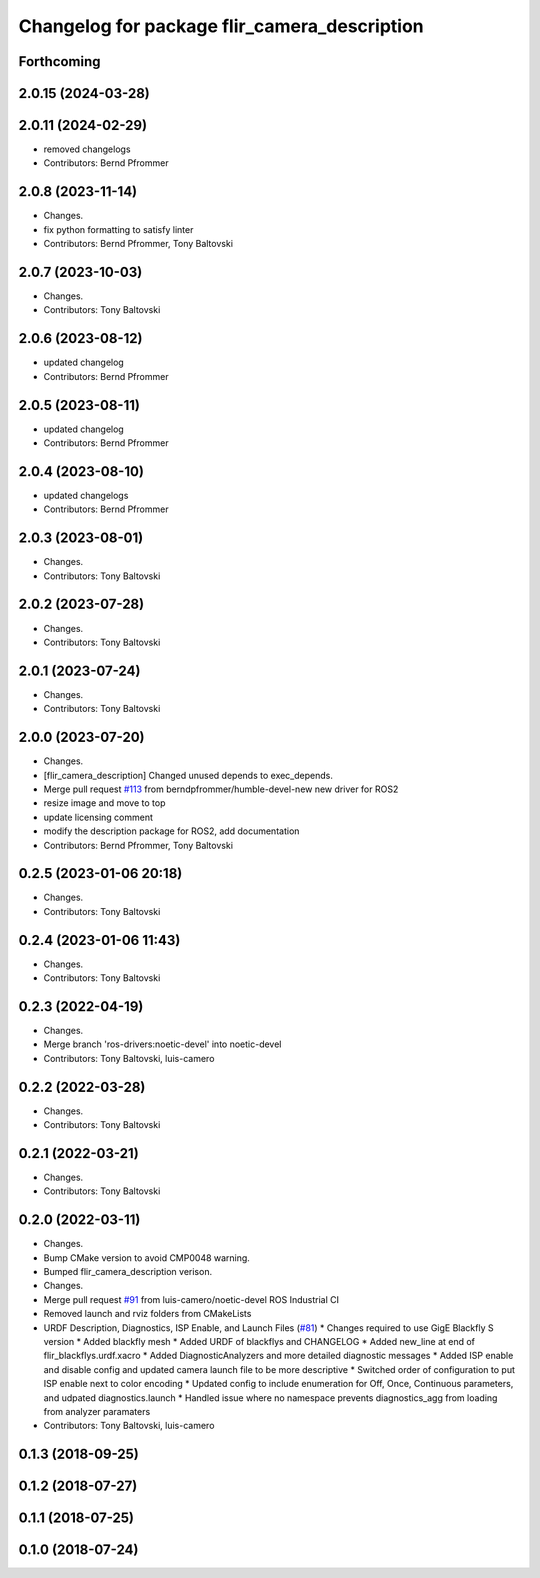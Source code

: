 ^^^^^^^^^^^^^^^^^^^^^^^^^^^^^^^^^^^^^^^^^^^^^
Changelog for package flir_camera_description
^^^^^^^^^^^^^^^^^^^^^^^^^^^^^^^^^^^^^^^^^^^^^

Forthcoming
-----------

2.0.15 (2024-03-28)
-------------------

2.0.11 (2024-02-29)
-------------------
* removed changelogs
* Contributors: Bernd Pfrommer

2.0.8 (2023-11-14)
------------------
* Changes.
* fix python formatting to satisfy linter
* Contributors: Bernd Pfrommer, Tony Baltovski

2.0.7 (2023-10-03)
------------------
* Changes.
* Contributors: Tony Baltovski

2.0.6 (2023-08-12)
------------------
* updated changelog
* Contributors: Bernd Pfrommer

2.0.5 (2023-08-11)
------------------
* updated changelog
* Contributors: Bernd Pfrommer

2.0.4 (2023-08-10)
------------------
* updated changelogs
* Contributors: Bernd Pfrommer

2.0.3 (2023-08-01)
------------------
* Changes.
* Contributors: Tony Baltovski

2.0.2 (2023-07-28)
------------------
* Changes.
* Contributors: Tony Baltovski

2.0.1 (2023-07-24)
------------------
* Changes.
* Contributors: Tony Baltovski

2.0.0 (2023-07-20)
------------------
* Changes.
* [flir_camera_description] Changed unused depends to exec_depends.
* Merge pull request `#113 <https://github.com/ros-drivers/flir_camera_driver/issues/113>`_ from berndpfrommer/humble-devel-new
  new driver for ROS2
* resize image and move to top
* update licensing comment
* modify the description package for ROS2, add documentation
* Contributors: Bernd Pfrommer, Tony Baltovski

0.2.5 (2023-01-06 20:18)
------------------------
* Changes.
* Contributors: Tony Baltovski

0.2.4 (2023-01-06 11:43)
------------------------
* Changes.
* Contributors: Tony Baltovski

0.2.3 (2022-04-19)
------------------
* Changes.
* Merge branch 'ros-drivers:noetic-devel' into noetic-devel
* Contributors: Tony Baltovski, luis-camero

0.2.2 (2022-03-28)
------------------
* Changes.
* Contributors: Tony Baltovski

0.2.1 (2022-03-21)
------------------
* Changes.
* Contributors: Tony Baltovski

0.2.0 (2022-03-11)
------------------
* Changes.
* Bump CMake version to avoid CMP0048 warning.
* Bumped flir_camera_description verison.
* Changes.
* Merge pull request `#91 <https://github.com/ros-drivers/flir_camera_driver/issues/91>`_ from luis-camero/noetic-devel
  ROS Industrial CI
* Removed launch and rviz folders from CMakeLists
* URDF Description, Diagnostics, ISP Enable, and Launch Files (`#81 <https://github.com/ros-drivers/flir_camera_driver/issues/81>`_)
  * Changes required to use GigE Blackfly S version
  * Added blackfly mesh
  * Added URDF of blackflys and CHANGELOG
  * Added new_line at end of flir_blackflys.urdf.xacro
  * Added DiagnosticAnalyzers and more detailed diagnostic messages
  * Added ISP enable and disable config and updated camera launch file to be more descriptive
  * Switched order of configuration to put ISP enable next to color encoding
  * Updated config to include enumeration for Off, Once, Continuous parameters, and udpated diagnostics.launch
  * Handled issue where no namespace prevents diagnostics_agg from loading from analyzer paramaters
* Contributors: Tony Baltovski, luis-camero

0.1.3 (2018-09-25)
------------------

0.1.2 (2018-07-27)
------------------

0.1.1 (2018-07-25)
------------------

0.1.0 (2018-07-24)
------------------
